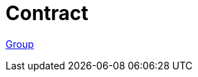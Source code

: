 = Contract

https://github.com/Poseidon-ZKP/poseidon-zk-contracts/tree/main/packages/contracts/contracts/group[Group]
